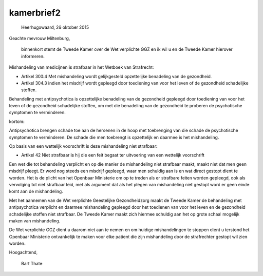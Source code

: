 kamerbrief2
###########


								   Heerhugowaard, 26 oktober 2015



Geachte mevrouw Miltenburg,

    binnenkort stemt de Tweede Kamer over de Wet verplichte GGZ en ik wil u en de Tweede Kamer hierover informeren.

Mishandeling van medicijnen is strafbaar in het Wetboek van Strafrecht:

* Artikel 300.4 Met mishandeling wordt gelijkgesteld opzettelijke benadeling van de gezondheid.

* Artikel 304.3 indien het misdrijf wordt gepleegd door toediening van voor het leven of de gezondheid schadelijke stoffen.

Behandeling met antipsychotica is opzettelijke benadeling van de gezondheid gepleegd door toediening van voor het leven of de gezondheid schadelijke stoffen, om met die benadeling van de gezondheid te proberen de psychotische symptomen te verminderen.

kortom:

Antipsychotica brengen schade toe aan de hersenen in de hoop met toebrenging van die schade de psychotische symptomen te verminderen. De schade die men toebrengt is opzettelijk en daarmee is het mishandeling.

Op basis van een wettelijk voorschrift  is deze mishandeling niet strafbaar:

* Artikel 42 Niet strafbaar is hij die een feit begaat ter uitvoering van een wettelijk voorschrift

Een wet die tot behandeling verplicht en op die manier de mishandeling niet strafbaar maakt, maakt niet dat men geen misdrijf pleegt. Er word nog steeds een misdrijf gepleegd, waar men schuldig aan is en wat direct gestopt dient te worden. Het is de plicht van het Openbaar Ministerie om op te treden als er strafbare feiten worden gepleegd, ook als vervolging tot niet strafbaar leid, met als argument dat als het plegen van mishandeling niet gestopt word er geen einde komt aan de mishandeling.

Met het aannemen van de Wet verplichte Geestelijke Gezondheidzorg maakt de Tweede Kamer de behandeling met antipsychotica verplicht en daarmee mishandeling gepleegd door het toedienen van voor het leven en de gezondheid schadelijke stoffen niet strafbaar. De Tweede Kamer maakt zich hiermee schuldig aan het op grote schaal mogelijk maken van mishandeling.

De Wet verplichte GGZ dient u daarom niet aan te nemen en om huidige mishandelingen te stoppen dient u terstond het Openbaar Ministerie ontvankelijk te maken voor elke patient die zijn mishandeling door de strafrechter gestopt wil zien worden.


Hoogachtend,


			

				Bart Thate